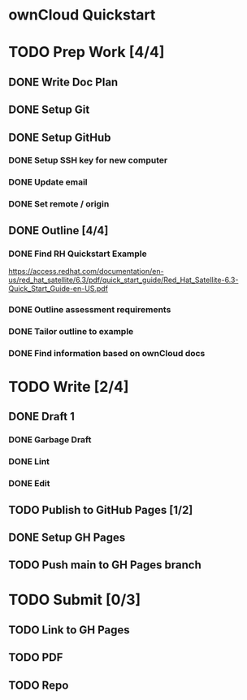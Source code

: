 * ownCloud Quickstart
* TODO Prep Work [4/4]
** DONE Write Doc Plan
:LOGBOOK:
CLOCK: [2020-12-09 Wed 19:55]--[2020-12-09 Wed 20:15] =>  0:20
:END:
** DONE Setup Git
:PROPERTIES:
:Effort:   0:15
:END:
:LOGBOOK:
CLOCK: [2020-12-09 Wed 20:33]--[2020-12-09 Wed 20:33] =>  0:00
:END:
** DONE Setup GitHub
:PROPERTIES:
:Effort:   0:15
:END:
:LOGBOOK:
CLOCK: [2020-12-09 Wed 21:10]--[2020-12-09 Wed 21:24] =>  0:14
:END:
*** DONE Setup SSH key for new computer
*** DONE Update email
*** DONE Set remote / origin
** DONE Outline [4/4]
:PROPERTIES:
:Effort:   1:45
:END:
:LOGBOOK:
CLOCK: [2020-12-10 Thu 15:18]--[2020-12-10 Thu 15:38] =>  0:20
CLOCK: [2020-12-10 Thu 13:15]--[2020-12-10 Thu 13:45] =>  0:30
- Scope out guide. Outline up to Ubuntu installation.
:END:
*** DONE Find RH Quickstart Example
:PROPERTIES:
:Effort:   0:15
:END:
https://access.redhat.com/documentation/en-us/red_hat_satellite/6.3/pdf/quick_start_guide/Red_Hat_Satellite-6.3-Quick_Start_Guide-en-US.pdf
*** DONE Outline assessment requirements
:PROPERTIES:
:Effort:   0:30
:END:
*** DONE Tailor outline to example
:PROPERTIES:
:Effort:   0:15
:END:
*** DONE Find information based on ownCloud docs
:PROPERTIES:
:Effort:   0:45
:END:
* TODO Write [2/4]
** DONE Draft 1
:LOGBOOK:
CLOCK: [2020-12-10 Thu 16:54]--[2020-12-10 Thu 17:04] =>  0:10
CLOCK: [2020-12-10 Thu 17:17]--[2020-12-10 Thu 17:26] =>  0:09
CLOCK: [2020-12-10 Thu 17:40]--[2020-12-10 Thu 18:38] =>  0:58
:END:
*** DONE Garbage Draft
:PROPERTIES:
:Effort:   0:45
:END:
*** DONE Lint
:PROPERTIES:
:Effort:   0:15
:END:
*** DONE Edit
:PROPERTIES:
:Effort:   0:30
:END:
** TODO Publish to GitHub Pages [1/2]
** DONE Setup GH Pages
** TODO Push main to GH Pages branch
* TODO Submit [0/3]
:PROPERTIES:
:Effort:   0:15
:END:
** TODO Link to GH Pages
** TODO PDF
** TODO Repo
